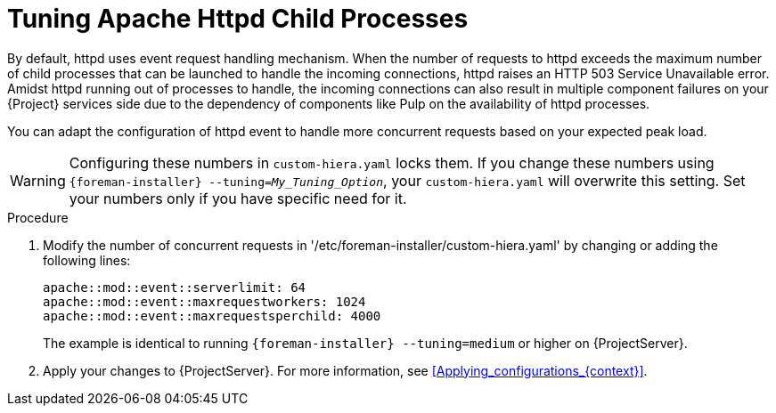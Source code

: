 [id="tuning_apache_httpd_child_processes_{context}"]
= Tuning Apache Httpd Child Processes

By default, httpd uses event request handling mechanism.
When the number of requests to httpd exceeds the maximum number of child processes that can be launched to handle the incoming connections, httpd raises an HTTP 503 Service Unavailable error.
Amidst httpd running out of processes to handle, the incoming connections can also result in multiple component failures on your {Project} services side due to the dependency of components like Pulp on the availability of httpd processes.

You can adapt the configuration of httpd event to handle more concurrent requests based on your expected peak load.

[WARNING]
====
Configuring these numbers in `custom-hiera.yaml` locks them.
If you change these numbers using `{foreman-installer} --tuning=_My_Tuning_Option_`, your `custom-hiera.yaml` will overwrite this setting.
Set your numbers only if you have specific need for it.
====

.Procedure
. Modify the number of concurrent requests in '/etc/foreman-installer/custom-hiera.yaml' by changing or adding the following lines:
+
[options="nowrap", subs="+quotes,verbatim,attributes"]
----
apache::mod::event::serverlimit: 64
apache::mod::event::maxrequestworkers: 1024
apache::mod::event::maxrequestsperchild: 4000
----
+
The example is identical to running `{foreman-installer} --tuning=medium` or higher on {ProjectServer}.
. Apply your changes to {ProjectServer}.
For more information, see xref:Applying_configurations_{context}[].


